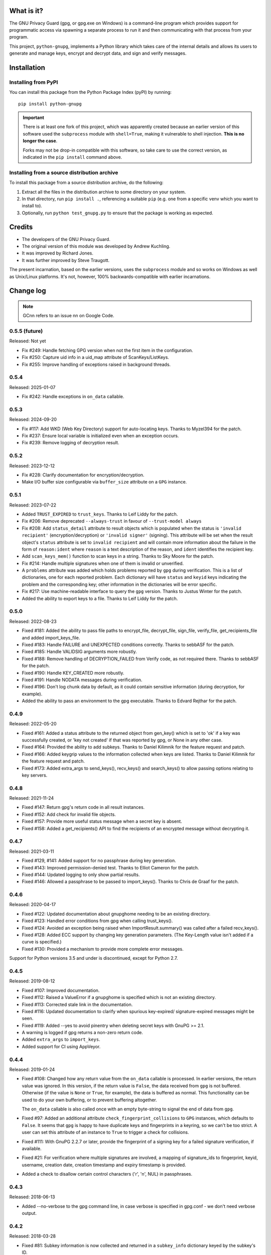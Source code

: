 |badge1| |badge2| |badge3|

.. |badge1| image:: https://img.shields.io/github/actions/workflow/status/vsajip/python-gnupg/python-package.yml
   :alt: GitHub test status

.. |badge2| image:: https://img.shields.io/codecov/c/github/vsajip/python-gnupg
   :target: https://app.codecov.io/gh/vsajip/python-gnupg
   :alt: GitHub coverage status

.. |badge3| image:: https://img.shields.io/pypi/v/python-gnupg
   :target: https://pypi.org/project/python-gnupg/
   :alt: PyPI package


What is it?
===========

The GNU Privacy Guard (gpg, or gpg.exe on Windows) is a command-line program
which provides support for programmatic access via spawning a separate process
to run it and then communicating with that process from your program.

This project, ``python-gnupg``, implements a Python library which takes care
of the internal details and allows its users to generate and manage keys,
encrypt and decrypt data, and sign and verify messages.

Installation
============

Installing from PyPI
--------------------

You can install this package from the Python Package Index (pyPI) by running::

    pip install python-gnupg

.. important::
   There is at least one fork of this project, which was apparently created
   because an earlier version of this software used the ``subprocess`` module
   with ``shell=True``, making it vulnerable to shell injection. **This is no
   longer the case**.

   Forks may not be drop-in compatible with this software, so take care to use
   the correct version, as indicated in the ``pip install`` command above.


Installing from a source distribution archive
---------------------------------------------
To install this package from a source distribution archive, do the following:

1. Extract all the files in the distribution archive to some directory on your
   system.
2. In that directory, run ``pip install .``, referencing a suitable ``pip`` (e.g. one
   from a specific venv which you want to install to).
3. Optionally, run ``python test_gnupg.py`` to ensure that the package is
   working as expected.

Credits
=======

* The developers of the GNU Privacy Guard.
* The original version of this module was developed by Andrew Kuchling.
* It was improved by Richard Jones.
* It was further improved by Steve Traugott.

The present incarnation, based on the earlier versions, uses the ``subprocess``
module and so works on Windows as well as Unix/Linux platforms. It's not,
however, 100% backwards-compatible with earlier incarnations.

Change log
==========

.. note:: GCnn refers to an issue nn on Google Code.


0.5.5 (future)
--------------

Released: Not yet

* Fix #249: Handle fetching GPG version when not the first item in the configuration.

* Fix #250: Capture uid info in a uid_map attribute of ScanKeys/ListKeys.

* Fix #255: Improve handling of exceptions raised in background threads.


0.5.4
-----

Released: 2025-01-07

* Fix #242: Handle exceptions in ``on_data`` callable.


0.5.3
-----

Released: 2024-09-20

* Fix #117: Add WKD (Web Key Directory) support for auto-locating keys. Thanks to Myzel394
  for the patch.

* Fix #237: Ensure local variable is initialized even when an exception occurs.

* Fix #239: Remove logging of decryption result.


0.5.2
-----

Released: 2023-12-12

* Fix #228: Clarify documentation for encryption/decryption.

* Make I/O buffer size configurable via ``buffer_size`` attribute on a ``GPG`` instance.


0.5.1
-----

Released: 2023-07-22

* Added ``TRUST_EXPIRED`` to ``trust_keys``. Thanks to Leif Liddy for the patch.

* Fix #206: Remove deprecated ``--always-trust`` in favour of ``--trust-model always``

* Fix #208: Add ``status_detail`` attribute to result objects which is populated when
  the status is ``'invalid recipient'`` (encryption/decryption) or ``'invalid signer'``
  (signing). This attribute will be set when the result object's ``status`` attribute is
  set to ``invalid recipient`` and will contain more information about the failure in the
  form of ``reason:ident`` where ``reason`` is a text description of the reason, and
  ``ident`` identifies the recipient key.

* Add ``scan_keys_mem()`` function to scan keys in a string. Thanks to Sky Moore
  for the patch.

* Fix #214: Handle multiple signatures when one of them is invalid or unverified.

* A ``problems`` attribute was added which holds problems reported by ``gpg``
  during verification. This is a list of dictionaries, one for each reported
  problem. Each dictionary will have ``status`` and ``keyid`` keys indicating
  the problem and the corresponding key; other information in the dictionaries
  will be error specific.

* Fix #217: Use machine-readable interface to query the ``gpg`` version. Thanks to Justus
  Winter for the patch.

* Added the ability to export keys to a file. Thanks to Leif Liddy for the patch.


0.5.0
-----

Released: 2022-08-23

* Fixed #181: Added the ability to pass file paths to encrypt_file, decrypt_file,
  sign_file, verify_file, get_recipients_file and added import_keys_file.

* Fixed #183: Handle FAILURE and UNEXPECTED conditions correctly. Thanks to sebbASF for
  the patch.

* Fixed #185: Handle VALIDSIG arguments more robustly.

* Fixed #188: Remove handling of DECRYPTION_FAILED from Verify code, as not required
  there. Thanks to sebbASF for the patch.

* Fixed #190: Handle KEY_CREATED more robustly.

* Fixed #191: Handle NODATA messages during verification.

* Fixed #196: Don't log chunk data by default, as it could contain sensitive
  information (during decryption, for example).

* Added the ability to pass an environment to the gpg executable. Thanks to Edvard
  Rejthar for the patch.


0.4.9
-----

Released: 2022-05-20

* Fixed #161: Added a status attribute to the returned object from gen_key() which
  is set to 'ok' if a key was successfully created, or 'key not created' if that
  was reported by gpg, or None in any other case.

* Fixed #164: Provided the ability to add subkeys. Thanks to Daniel Kilimnik for the
  feature request and patch.

* Fixed #166: Added keygrip values to the information collected when keys are listed.
  Thanks to Daniel Kilimnik for the feature request and patch.

* Fixed #173: Added extra_args to send_keys(), recv_keys() and search_keys() to allow
  passing options relating to key servers.

0.4.8
-----

Released: 2021-11-24

* Fixed #147: Return gpg's return code in all result instances.

* Fixed #152: Add check for invalid file objects.

* Fixed #157: Provide more useful status message when a secret key is absent.

* Fixed #158: Added a get_recipients() API to find the recipients of an encrypted
  message without decrypting it.


0.4.7
-----

Released: 2021-03-11

* Fixed #129, #141: Added support for no passphrase during key generation.

* Fixed #143: Improved permission-denied test. Thanks to Elliot Cameron for the patch.

* Fixed #144: Updated logging to only show partial results.

* Fixed #146: Allowed a passphrase to be passed to import_keys(). Thanks to Chris de
  Graaf for the patch.


0.4.6
-----

Released: 2020-04-17

* Fixed #122: Updated documentation about gnupghome needing to be an existing
  directory.

* Fixed #123: Handled error conditions from gpg when calling trust_keys().

* Fixed #124: Avoided an exception being raised when ImportResult.summary()
  was called after a failed recv_keys().

* Fixed #128: Added ECC support by changing key generation parameters. (The Key-Length
  value isn't added if a curve is specified.)

* Fixed #130: Provided a mechanism to provide more complete error messages.

Support for Python versions 3.5 and under is discontinued, except for Python 2.7.


0.4.5
-----

Released: 2019-08-12

* Fixed #107: Improved documentation.

* Fixed #112: Raised a ValueError if a gnupghome is specified which is not an
  existing directory.

* Fixed #113: Corrected stale link in the documentation.

* Fixed #116: Updated documentation to clarify when spurious key-expired/
  signature-expired messages might be seen.

* Fixed #119: Added --yes to avoid pinentry when deleting secret keys with
  GnuPG >= 2.1.

* A warning is logged if gpg returns a non-zero return code.

* Added ``extra_args`` to ``import_keys``.

* Added support for CI using AppVeyor.


0.4.4
-----

Released: 2019-01-24

* Fixed #108: Changed how any return value from the ``on_data`` callable is
  processed. In earlier versions, the return value was ignored. In this version,
  if the return value is ``False``, the data received from ``gpg`` is not
  buffered. Otherwise (if the value is ``None`` or ``True``, for example), the
  data is buffered as normal. This functionality can be used to do your own
  buffering, or to prevent buffering altogether.

  The ``on_data`` callable is also called once with an empty byte-string to
  signal the end of data from ``gpg``.

* Fixed #97: Added an additional attribute ``check_fingerprint_collisions`` to
  ``GPG`` instances, which defaults to ``False``. It seems that ``gpg`` is happy
  to have duplicate keys and fingerprints in a keyring, so we can't be too
  strict. A user can set this attribute of an instance to ``True`` to trigger a
  check for collisions.

* Fixed #111: With GnuPG 2.2.7 or later, provide the fingerprint of a signing
  key for a failed signature verification, if available.

* Fixed #21: For verification where multiple signatures are involved, a
  mapping of signature_ids to fingerprint, keyid, username, creation date,
  creation timestamp and expiry timestamp is provided.

* Added a check to disallow certain control characters ('\r', '\n', NUL) in
  passphrases.


0.4.3
-----

Released: 2018-06-13

* Added --no-verbose to the gpg command line, in case verbose is specified in
  gpg.conf - we don't need verbose output.


0.4.2
-----

Released: 2018-03-28

* Fixed #81: Subkey information is now collected and returned in a ``subkey_info``
  dictionary keyed by the subkey's ID.

* Fixed #84: GPG2 version is now correctly detected on OS X.

* Fixed #94: Added ``expect_passphrase`` password for use on GnuPG >= 2.1 when
  passing passphrase to ``gpg`` via pinentry.

* Fixed #95: Provided a ``trust_keys`` method to allow setting the trust level
  for keys. Thanks to William Foster for a suggested implementation.

* Made the exception message when the gpg executable is not found contain the
  path of the executable that was tried. Thanks to Kostis Anagnostopoulos for
  the suggestion.

* Fixed #100: Made the error message less categorical in the case of a failure
  with an unspecified reason, adding some information from gpg error codes when
  available.


0.4.1
-----

Released: 2017-07-06

* Updated message handling logic to no longer raise exceptions when a message
  isn't recognised. Thanks to Daniel Kahn Gillmor for the patch.

* Always use always use ``--fixed-list-mode``, ``--batch`` and
  ``--with-colons``. Thanks to Daniel Kahn Gillmor for the patch.

* Improved ``scan_keys()`` handling on GnuPG >= 2.1. Thanks to Daniel Kahn
  Gillmor for the patch.

* Improved test behaviour with GnuPG >= 2.1. Failures when deleting test
  directory trees are now ignored. Thanks to Daniel Kahn Gillmor for the patch.

* Added ``close_file`` keyword argument to verify_file to allow the file closing
  to be made optional. Current behaviour is maintained - ``close_file=False``
  can be passed to skip closing the file being verified.

* Added the ``extra_args`` keyword parameter to allow custom arguments to be
  passed to the ``gpg`` executable.

* Instances of the ``GPG`` class now have an additional ``on_data`` attribute,
  which defaults to ``None``. It can be set to a callable which will be called
  with a single argument - a binary chunk of data received from the ``gpg``
  executable. The callable can do whatever it likes with the chunks passed to it
  - e.g. write them to a separate stream. The callable should not raise any
  exceptions (unless it wants the current operation to fail).


0.4.0
-----

Released: 2017-01-29

* Added support for ``KEY_CONSIDERED`` in more places - encryption /
  decryption, signing, key generation and key import.

* Partial fix for #32 (GPG 2.1 compatibility). Unfortunately, better
  support cannot be provided at this point, unless there are certain
  changes (relating to pinentry popups) in how GPG 2.1 works.

* Fixed #60: An IndexError was being thrown by ``scan_keys()``.

* Ensured that utf-8 encoding is used when the ``--with-column`` mode is
  used. Thanks to Yann Leboulanger for the patch.

* ``list_keys()`` now uses ``--fixed-list-mode``. Thanks to Werner Koch
  for the pointer.


0.3.9
-----

Released: 2016-09-10

* Fixed #38: You can now request information about signatures against
  keys. Thanks to SunDwarf for the suggestion and patch, which was used
  as a basis for this change.

* Fixed #49: When exporting keys, no attempt is made to decode the output when
  armor=False is specified.

* Fixed #53: A ``FAILURE`` message caused by passing an incorrect passphrase
  is handled.

* Handled ``EXPORTED`` and ``EXPORT_RES`` messages while exporting keys. Thanks
  to Marcel Pörner for the patch.

* Fixed #54: Improved error message shown when gpg is not available.

* Fixed #55: Added support for ``KEY_CONSIDERED`` while verifying.

* Avoided encoding problems with filenames under Windows. Thanks to Kévin
  Bernard-Allies for the patch.

* Fixed #57: Used a better mechanism for comparing keys.


0.3.8
-----

Released: 2015-09-24

* Fixed #22: handled ``PROGRESS`` messages during verification and signing.

* Fixed #26: handled ``PINENTRY_LAUNCHED`` messages during verification,
  decryption and key generation.

* Fixed #28: Allowed a default Name-Email to be computed even when neither of
  ``LOGNAME`` and ``USERNAME`` are in the environment.

* Fixed #29: Included test files missing from the tarball in previous versions.

* Fixed #39: On Python 3.x, passing a text instead of a binary stream caused
  file decryption to hang due to a ``UnicodeDecodeError``. This has now been
  correctly handled: The decryption fails with a "no data" status.

* Fixed #41: Handled Unicode filenames correctly by encoding them on 2.x using
  the file system encoding.

* Fixed #43: handled ``PINENTRY_LAUNCHED`` messages during key export. Thanks
  to Ian Denhardt for looking into this.

* Hide the console window which appears on Windows when gpg is spawned.
  Thanks to Kévin Bernard-Allies for the patch.

* Subkey fingerprints are now captured.

* The returned value from the ``list_keys`` method now has a new attribute,
  ``key_map``, which is a dictionary mapping key and subkey fingerprints to
  the corresponding key's dictionary. With this change, you don't need to
  iterate over the (potentially large) returned list to search for a key with
  a given fingerprint - the ``key_map`` dict will take you straight to the key
  info, whether the fingerprint you have is for a key or a subkey. Thanks to
  Nick Daly for the initial suggestion.

0.3.7
-----

Released: 2014-12-07

Signed with PGP key: Vinay Sajip (CODE SIGNING KEY) <vinay_sajip@yahoo.co.uk>

Key Fingerprint    : CA74 9061 914E AC13 8E66 EADB 9147 B477 339A 9B86

* Added an ``output`` keyword parameter to the ``sign`` and
  ``sign_file`` methods, to allow writing the signature to a file.
  Thanks to Jannis Leidel for the patch.

* Allowed specifying ``True`` for the ``sign`` keyword parameter,
  which allows use of the default key for signing and avoids having to
  specify a key id when it's desired to use the default. Thanks to
  Fabian Beutel for the patch.

* Used a uniform approach with subprocess on Windows and POSIX: shell=True
  is not used on either.

* When signing/verifying, the status is updated to reflect any expired or
  revoked keys or signatures.

* Handled 'NOTATION_NAME' and 'NOTATION_DATA' during verification.

* Fixed #1, #16, #18, #20: Quoting approach changed, since now shell=False.

* Fixed #14: Handled 'NEED_PASSPHRASE_PIN' message.

* Fixed #8: Added a scan_keys method to allow scanning of keys without the
  need to import into a keyring. Thanks to Venzen Khaosan for the suggestion.

* Fixed #5: Added '0x' prefix when searching for keys. Thanks to Aaron Toponce
  for the report.

* Fixed #4: Handled 'PROGRESS' message during encryption. Thanks to Daniel
  Mills for the report.

* Fixed #3: Changed default encoding to Latin-1.

* Fixed #2: Raised ValueError if no recipients were specified
  for an asymmetric encryption request.

* Handled 'UNEXPECTED' message during verification. Thanks to
  David Andersen for the patch.

* Replaced old range(len(X)) idiom with enumerate().

* Refactored ``ListKeys`` / ``SearchKeys`` classes to maximise use of common
  functions.

* Fixed GC94: Added ``export-minimal`` and ``armor`` options when exporting
  keys. This addition was inadvertently left out of 0.3.6.

0.3.6
-----

Released: 2014-02-05

* Fixed GC82: Enabled fast random tests on gpg as well as gpg2.
* Fixed GC85: Avoided deleting temporary file to preserve its permissions.
* Fixed GC87: Avoided writing passphrase to log.
* Fixed GC95: Added ``verify_data()`` method to allow verification of
  signatures in memory.
* Fixed GC96: Regularised end-of-line characters.
* Fixed GC98: Rectified problems with earlier fix for shell injection.

0.3.5
-----

Released: 2013-08-30

* Added improved shell quoting to guard against shell injection.
* Fixed GC76: Added ``search_keys()`` and ``send_keys()`` methods.
* Fixed GC77: Allowed specifying a symmetric cipher algorithm.
* Fixed GC78: Fell back to utf-8 encoding when no other could be determined.
* Fixed GC79: Default key length is now 2048 bits.
* Fixed GC80: Removed the Name-Comment default in key generation.

0.3.4
-----

Released: 2013-06-05

* Fixed GC65: Fixed encoding exception when getting version.
* Fixed GC66: Now accepts sets and frozensets where appropriate.
* Fixed GC67: Hash algorithm now captured in sign result.
* Fixed GC68: Added support for ``--secret-keyring``.
* Fixed GC70: Added support for multiple keyrings.

0.3.3
-----

Released: 2013-03-11

* Fixed GC57: Handled control characters in ``list_keys()``.
* Fixed GC61: Enabled fast random for testing.
* Fixed GC62: Handled ``KEYEXPIRED`` status.
* Fixed GC63: Handled ``NO_SGNR`` status.

0.3.2
-----

Released: 2013-01-17

* Fixed GC56: Disallowed blank values in key generation.
* Fixed GC57: Handled colons and other characters in ``list_keys()``.
* Fixed GC59/GC60: Handled ``INV_SGNR`` status during verification and removed
  calls requiring interactive password input from doctests.

0.3.1
-----

Released: 2012-09-01

* Fixed GC45: Allowed additional arguments to gpg executable.
* Fixed GC50: Used latin-1 encoding in tests when it's known to be required.
* Fixed GC51: Test now returns non-zero exit status on test failure.
* Fixed GC53: Now handles ``INV_SGNR`` and ``KEY_NOT_CREATED`` statuses.
* Fixed GC55: Verification and decryption now return trust level of signer in
  integer and text form.

0.3.0
-----

Released: 2012-05-12

* Fixed GC49: Reinstated Yann Leboulanger's change to support subkeys
  (accidentally left out in 0.2.7).

0.2.9
-----

Released: 2012-03-29

* Fixed GC36: Now handles ``CARDCTRL`` and ``POLICY_URL`` messages.
* Fixed GC40: Now handles ``DECRYPTION_INFO``, ``DECRYPTION_FAILED`` and
  ``DECRYPTION_OKAY`` messages.
* The ``random_binary_data file`` is no longer shipped, but constructed by the
  test suite if needed.

0.2.8
-----

Released: 2011-09-02

* Fixed GC29: Now handles ``IMPORT_RES`` while verifying.
* Fixed GC30: Fixed an encoding problem.
* Fixed GC33: Quoted arguments for added safety.

0.2.7
-----

Released: 2011-04-10

* Fixed GC24: License is clarified as BSD.
* Fixed GC25: Incorporated Daniel Folkinshteyn's changes.
* Fixed GC26: Incorporated Yann Leboulanger's subkey change.
* Fixed GC27: Incorporated hysterix's support for symmetric encryption.
* Did some internal cleanups of Unicode handling.

0.2.6
-----

Released: 2011-01-25

* Fixed GC14: Should be able to accept passphrases from GPG-Agent.
* Fixed GC19: Should be able to create a detached signature.
* Fixed GC21/GC23: Better handling of less common responses from GPG.

0.2.5
-----

Released: 2010-10-13

* Fixed GC11/GC16: Detached signatures can now be created.
* Fixed GC3: Detached signatures can be verified.
* Fixed GC12: Better support for RSA and IDEA.
* Fixed GC15/GC17: Better support for non-ASCII input.

0.2.4
-----

Released: 2010-03-01

* Fixed GC9: Now allows encryption without armor and the ability to encrypt
  and decrypt directly to/from files.

0.2.3
-----

Released: 2010-01-07

* Fixed GC7: Made sending data to process threaded and added a test case.
  With a test data file used by the test case, the archive size has gone up
  to 5MB (the size of the test file).

0.2.2
-----

Released: 2009-10-06

* Fixed GC5/GC6: Added ``--batch`` when specifying ``--passphrase-fd`` and
  changed the name of the distribution file to add the ``python-`` prefix.

0.2.1
-----

Released: 2009-08-07

* Fixed GC2: Added ``handle_status()`` method to the ``ListKeys`` class.

0.2.0
-----

Released: 2009-07-16

* Various changes made to support Python 3.0.

0.1.0
-----

Released: 2009-07-04

* Initial release.
